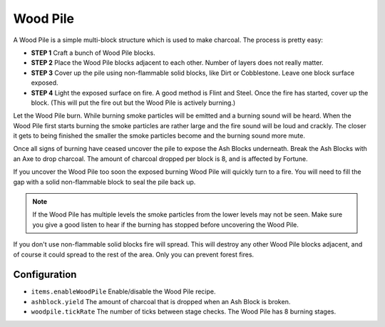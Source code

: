 Wood Pile
---------
.. image:: images/woodpile.png
   :align: center
   
A Wood Pile is a simple multi-block structure which is used to make charcoal.  The process is 
pretty easy:

- **STEP 1** Craft a bunch of Wood Pile blocks.
- **STEP 2** Place the Wood Pile blocks adjacent to each other.  Number of layers does not really matter.
- **STEP 3** Cover up the pile using non-flammable solid blocks, like Dirt or Cobblestone.  Leave one block surface exposed.
- **STEP 4** Light the exposed surface on fire.  A good method is Flint and Steel.  Once the fire has started, cover up the block.  (This will put the fire out but the Wood Pile is actively burning.)

Let the Wood Pile burn.  While burning smoke particles will be emitted and a burning sound will be
heard.  When the Wood Pile first starts burning the smoke particles are rather large and the fire
sound will be loud and crackly.  The closer it gets to being finished the smaller the smoke
particles become and the burning sound more mute.

Once all signs of burning have ceased uncover the pile to expose the Ash Blocks underneath.  Break
the Ash Blocks with an Axe to drop charcoal.  The amount of charcoal dropped per block is 8, and is
affected by Fortune.

If you uncover the Wood Pile too soon the exposed burning Wood Pile will quickly turn to a fire.
You will need to fill the gap with a solid non-flammable block to seal the pile back up.

..	note::
	If the Wood Pile has multiple levels the smoke particles from the lower levels may not be seen.
	Make sure you give a good listen to hear if the burning has stopped before uncovering the Wood
	Pile.

If you don't use non-flammable solid blocks fire will spread.  This will destroy any other Wood
Pile blocks adjacent, and of course it could spread to the rest of the area.  Only you can prevent
forest fires.

Configuration
^^^^^^^^^^^^^
- ``items.enableWoodPile`` Enable/disable the Wood Pile recipe.
- ``ashblock.yield`` The amount of charcoal that is dropped when an Ash Block is broken.
- ``woodpile.tickRate`` The number of ticks between stage checks.  The Wood Pile has 8 burning stages.